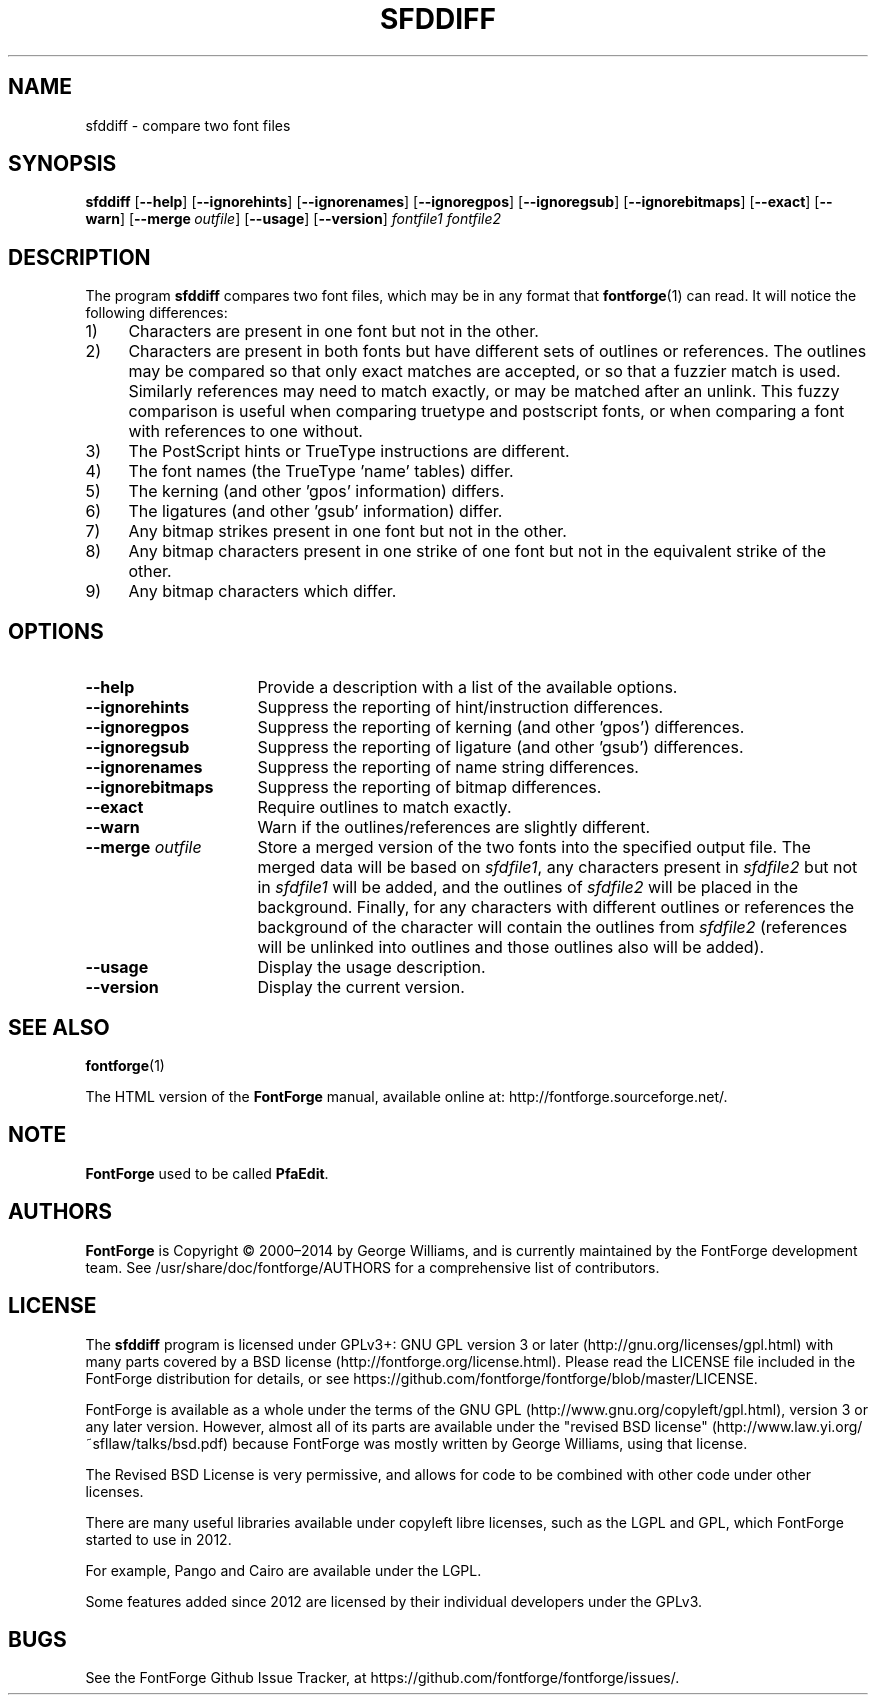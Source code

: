 \." Copyright (c) 2000-2006 by George Williams (gww@silcom.com).  Manual
\." page heavily rewritten and modified to use standard -man(5) macros
\." by R.P.C. Rodgers (rodgers@nlm.nih.gov), 23 October 2002.  Paul Hardy
\." reconstructed the original man page in 2017.
.TH SFDDIFF 1 "2017 Jun 18"
.SH NAME
sfddiff \- compare two font files
.SH SYNOPSIS
.BR sfddiff
[\fB\-\-help\fP]
[\fB\-\-ignorehints\fP]
[\fB\-\-ignorenames\fP]
[\fB\-\-ignoregpos\fP]
[\fB\-\-ignoregsub\fP]
[\fB\-\-ignorebitmaps\fP]
[\fB\-\-exact\fP]
[\fB\-\-warn\fP]
[\fB\-\-merge\fP\ \fIoutfile\fP]
[\fB\-\-usage\fP]
[\fB\-\-version\fP]
.I fontfile1 fontfile2 
.SH DESCRIPTION
The program \fBsfddiff\fP compares two font files,
which may be in any format that \fBfontforge\fP(1) can read.
It will notice the following differences:
.TP 4
1)
Characters are present in one font but not in the other.
.TP
2)
Characters are present in both fonts but have different sets
of outlines or references. The outlines may be compared so that
only exact matches are accepted, or so that a fuzzier match is
used.  Similarly references may need to match exactly, or may be
matched after an unlink.  This fuzzy comparison is useful when
comparing truetype and postscript fonts, or when comparing a font
with references to one without. 
.TP
3)
The PostScript hints or TrueType instructions are different.
.TP
4)
The font names (the TrueType 'name' tables) differ.
.TP
5)
The kerning (and other 'gpos' information) differs.
.TP
6)
The ligatures (and other 'gsub' information) differ.
.TP
7)
Any bitmap strikes present in one font but not in the other.
.TP
8)
Any bitmap characters present in one strike of one font
but not in the equivalent strike of the other.
.TP
9)
Any bitmap characters which differ.
.SH OPTIONS
.TP 16
.B \-\-help
Provide a description with a list of the available options.
.TP
.B \-\-ignorehints
Suppress the reporting of hint/instruction differences. 
.TP
.B \-\-ignoregpos
Suppress the reporting of kerning (and other 'gpos') differences. 
.TP
.B \-\-ignoregsub
Suppress the reporting of ligature (and other 'gsub') differences. 
.TP
.B \-\-ignorenames
Suppress the reporting of name string differences. 
.TP
.B \-\-ignorebitmaps
Suppress the reporting of bitmap differences. 
.TP
.B \-\-exact
Require outlines to match exactly. 
.TP
.B \-\-warn
Warn if the outlines/references are slightly different.
.TP
\fB\-\-merge\fP \fIoutfile\fP
Store a merged version of the two fonts into the specified
output file.  The merged data will be based on \fIsfdfile1\fP,
any characters present in \fIsfdfile2\fP but not in
\fIsfdfile1\fP will be added, and the outlines of \fIsfdfile2\fP
will be placed in the background.  Finally, for any characters
with different outlines or references the background of the
character will contain the outlines from \fIsfdfile2\fP
(references will be unlinked into outlines and those outlines
also will be added). 
.TP
.B \-\-usage
Display the usage description. 
.TP
.B \-\-version
Display the current version.
.SH SEE ALSO
\fBfontforge\fP(1)
.PP
The HTML version of the \fBFontForge\fP manual, available online at:
http://fontforge.sourceforge.net/.
.SH NOTE
\fBFontForge\fP used to be called \fBPfaEdit\fP.
.SH AUTHORS
.B FontForge
is Copyright \(co 2000\(en2014 by George Williams, and is currently
maintained by the FontForge development team.  See
/usr/share/doc/fontforge/AUTHORS for a comprehensive list of
contributors.
.SH LICENSE
The \fBsfddiff\fP program is licensed under GPLv3+:
GNU GPL version\ 3 or later
(http://gnu.org/licenses/gpl.html) with many parts covered by
a BSD license
(http://fontforge.org/license.html).  Please read the LICENSE file
included in the FontForge distribution for details, or see
https://github.com/fontforge/fontforge/blob/master/LICENSE.
.PP
FontForge is available as a whole under the terms of the
GNU GPL (http://www.gnu.org/copyleft/gpl.html), version\ 3
or any later version. 
However, almost all of its parts are available under the
"revised BSD license"
(http://www.law.yi.org/~sfllaw/talks/bsd.pdf)
because FontForge was mostly written by George Williams,
using that license.
.PP
The Revised BSD License is very permissive, and allows for code
to be combined with other code under other licenses. 
.PP
There are many useful libraries available under copyleft libre
licenses, such as the LGPL and GPL, which FontForge started
to use in 2012. 
.PP
For example, Pango and Cairo are available under the LGPL.
.PP
Some features added since 2012 are licensed by their individual
developers under the GPLv3.
.SH BUGS
See the FontForge Github Issue Tracker, at
https://github.com/fontforge/fontforge/issues/.
